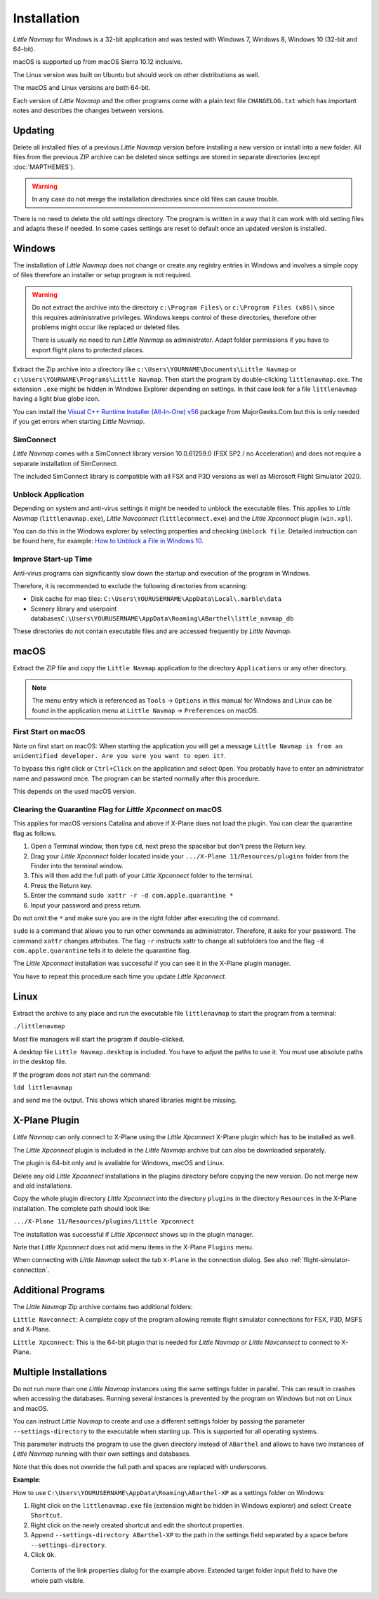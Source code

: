Installation
------------

*Little Navmap* for Windows is a 32-bit application and was tested with
Windows 7, Windows 8, Windows 10 (32-bit and 64-bit).

macOS is supported up from macOS Sierra 10.12 inclusive.

The Linux version was built on Ubuntu but should work on other distributions as well.

The macOS and Linux versions are both 64-bit.

Each version of *Little Navmap* and the other programs come with a plain text file ``CHANGELOG.txt``
which has important notes and describes the changes between versions.

.. _installation-updating:

Updating
~~~~~~~~

Delete all installed files of a previous *Little Navmap* version before
installing a new version or install into a new folder.
All files from the previous ZIP archive can be
deleted since settings are stored in separate directories (except
:doc:`MAPTHEMES`).

.. warning::

    In any case do not merge the installation directories since old files can cause trouble.

There is no need to delete the old settings directory. The program is
written in a way that it can work with old setting files and adapts these if needed. In some cases
settings are reset to default once an updated version is installed.

Windows
~~~~~~~

The installation of *Little Navmap* does not change or create any registry entries
in Windows and involves a simple copy of files therefore an installer
or setup program is not required.

.. warning::

    Do not extract the archive into the directory ``c:\Program Files\`` or
    ``c:\Program Files (x86)\`` since this requires administrative
    privileges. Windows keeps control of these directories, therefore other
    problems might occur like replaced or deleted files.

    There is usually no need to run *Little Navmap* as administrator.
    Adapt folder permissions if you have to export flight plans to protected places.

Extract the Zip archive into a directory like
``c:\Users\YOURNAME\Documents\Little Navmap`` or
``c:\Users\YOURNAME\Programs\Little Navmap``.
Then start the program by double-clicking ``littlenavmap.exe``. The
extension ``.exe`` might be hidden in Windows Explorer depending on
settings. In that case look for a file ``littlenavmap`` having a light
blue globe icon.

You can install the `Visual C++ Runtime Installer (All-In-One)
v56 <https://www.majorgeeks.com/files/details/visual_c_runtime_installer.html>`__
package from MajorGeeks.Com but this is only needed if you get errors when starting
*Little Navmap*.

SimConnect
^^^^^^^^^^^^^^^^^^^^^^^^^^^^^

*Little Navmap* comes with a SimConnect library version 10.0.61259.0 (FSX SP2 / no Acceleration) and
does not require a separate installation of SimConnect.

The included SimConnect library is compatible with all FSX and P3D versions as well as Microsoft
Flight Simulator 2020.

.. _unblock-application:

Unblock Application
^^^^^^^^^^^^^^^^^^^^^

Depending on system and anti-virus settings it might be needed to unblock the executable files.
This applies to *Little Navmap* (``littlenavmap.exe``), *Little Navconnect* (``littleconnect.exe``) and the *Little Xpconnect* plugin (``win.xpl``).

You can do this in the Windows explorer by selecting properties and checking ``Unblock file``.
Detailed instruction can be found here, for example:
`How to Unblock a File in Windows 10 <https://mywindowshub.com/how-to-unblock-a-file-in-windows-10/>`__.

Improve Start-up Time
^^^^^^^^^^^^^^^^^^^^^

Anti-virus programs can significantly slow down the startup and execution
of the program in Windows.

Therefore, it is recommended to exclude the following directories from
scanning:

-  Disk cache for map tiles:
   ``C:\Users\YOURUSERNAME\AppData\Local\.marble\data``
-  Scenery library and userpoint
   databases\ ``C:\Users\YOURUSERNAME\AppData\Roaming\ABarthel\little_navmap_db``

These directories do not contain executable files and are accessed
frequently by *Little Navmap*.

macOS
~~~~~

Extract the ZIP file and copy the ``Little Navmap`` application to the
directory ``Applications`` or any other directory.

.. note::

     The menu entry which is referenced as ``Tools`` -> ``Options`` in this manual
     for Windows and Linux
     can be found in the application menu at ``Little Navmap`` -> ``Preferences`` on macOS.

First Start on macOS
^^^^^^^^^^^^^^^^^^^^^^^^^^^^^^^

Note on first start on macOS: When starting the application you will
get a message ``Little Navmap is from an unidentified developer. Are you sure you want to open it?``.

To bypass this right click or ``Ctrl+Click`` on the application and
select ``Open``. You probably have to enter an administrator name and
password once. The program can be started normally after this procedure.

This depends on the used macOS version.

Clearing the Quarantine Flag for *Little Xpconnect* on macOS
^^^^^^^^^^^^^^^^^^^^^^^^^^^^^^^^^^^^^^^^^^^^^^^^^^^^^^^^^^^^^^

This applies for macOS versions Catalina and above if X-Plane does not load the plugin.
You can clear the quarantine flag as follows.

#. Open a Terminal window, then type ``cd``, next press the spacebar but don't press the Return key.
#. Drag your *Little Xpconnect* folder located inside your ``.../X-Plane 11/Resources/plugins``
   folder from the Finder into the terminal window.
#. This will then add the full path of your *Little Xpconnect* folder to the terminal.
#. Press the Return key.
#. Enter the command ``sudo xattr -r -d com.apple.quarantine *``
#. Input your password and press return.

Do not omit the ``*`` and make sure you are in the right folder after executing the ``cd`` command.

``sudo`` is a command that allows you to run other commands as
administrator. Therefore, it asks for your password. The command ``xattr`` changes
attributes. The flag ``-r`` instructs xattr to change all subfolders too and the flag
``-d com.apple.quarantine`` tells it to delete the quarantine flag.

The *Little Xpconnect* installation was successful if you can see it in the X-Plane plugin manager.

You have to repeat this procedure each time you update *Little Xpconnect*.

Linux
~~~~~

Extract the archive to any place and run the executable file
``littlenavmap`` to start the program from a terminal:

``./littlenavmap``

Most file managers will start the program if double-clicked.

A desktop file ``Little Navmap.desktop`` is included.
You have to adjust the paths to use it. You must use absolute paths in the desktop file.

If the program does not start run the command:

``ldd littlenavmap``

and send me the output. This shows which shared libraries might be missing.

.. _xplane-plugin:

X-Plane Plugin
~~~~~~~~~~~~~~~~~~~~

*Little Navmap* can only connect to X-Plane using the *Little Xpconnect*
X-Plane plugin which has to be installed as well.

The *Little Xpconnect* plugin is included in the *Little Navmap* archive
but can also be downloaded separately.

The plugin is 64-bit only and is available for Windows, macOS and Linux.

Delete any old *Little Xpconnect* installations in the plugins directory before copying
the new version. Do not merge new and old installations.

Copy the whole plugin directory *Little Xpconnect* into the directory ``plugins``
in the directory ``Resources`` in the X-Plane installation. The complete path
should look like:

``.../X-Plane 11/Resources/plugins/Little Xpconnect``

The installation was successful if *Little Xpconnect* shows up in the plugin manager.

Note that *Little Xpconnect* does not add menu items in the X-Plane ``Plugins`` menu.

When connecting with *Little Navmap* select the tab ``X-Plane`` in the connection dialog.
See also :ref:`flight-simulator-connection`.


Additional Programs
~~~~~~~~~~~~~~~~~~~

The *Little Navmap* Zip archive contains two additional
folders:

``Little Navconnect``: A complete copy of the program allowing remote
flight simulator connections for FSX, P3D, MSFS and X-Plane.

``Little Xpconnect``: This is the 64-bit plugin that is needed for
*Little Navmap* or *Little Navconnect* to connect to X-Plane.


Multiple Installations
~~~~~~~~~~~~~~~~~~~~~~~~~~

Do not run more than one *Little Navmap* instances using the same settings folder in parallel. This
can result in crashes when accessing the databases.
Running several instances is prevented by the program on Windows but not on Linux and macOS.

You can instruct *Little Navmap* to create and use a different settings folder by passing the
parameter ``--settings-directory`` to the executable when starting up. This is supported for all operating systems.

This parameter instructs the program to use the given directory instead of ``ABarthel``
and allows to have two instances of *Little Navmap* running with their own settings
and databases.

Note that this does not override the full path and spaces are replaced with underscores.

**Example**:

How to use ``C:\Users\YOURUSERNAME\AppData\Roaming\ABarthel-XP`` as a settings folder on Windows:

#.  Right click on the ``littlenavmap.exe`` file (extension might be hidden in Windows explorer) and select ``Create Shortcut``.
#.  Right click on the newly created shortcut and edit the shortcut properties.
#.  Append ``--settings-directory ABarthel-XP`` to the path in the settings field separated by a space before ``--settings-directory``.
#.  Click ``Ok``.

.. figure:: ../images/winshortcut.jpg

          Contents of the link properties dialog for the example above. Extended target folder input field to have the whole path visible.
